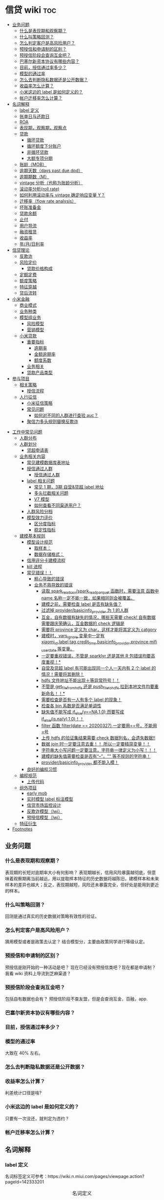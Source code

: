 # -*- org-confirm-babel-evaluate: nil; -*-
#+PROPERTY: header-args :eval never-export

* 信贷 wiki                                                             :toc:
  - [[#业务问题][业务问题]]
    - [[#什么是表现期和观察期][什么是表现期和观察期？]]
    - [[#什么叫策略回测][什么叫策略回测？]]
    - [[#怎么判定客户是高风险用户][怎么判定客户是高风险用户？]]
    - [[#预授信和申请制的区别][预授信和申请制的区别？]]
    - [[#预授信阶段会查询互金吧][预授信阶段会查询互金吧？]]
    - [[#巴塞尔新资本协议有哪些内容][巴塞尔新资本协议有哪些内容？]]
    - [[#目前授信通过率多少][目前，授信通过率多少？]]
    - [[#模型的通过率][模型的通过率]]
    - [[#怎么去判断隐私数据还是公开数据][怎么去判断隐私数据还是公开数据？]]
    - [[#收益率怎么计算][收益率怎么计算？]]
    - [[#小米这边的-label-是如何定义的][小米这边的 label 是如何定义的？]]
    - [[#帐户迁移率怎么计算][帐户迁移率怎么计算？]]
  - [[#名词解释][名词解释]]
    - [[#label-定义][label 定义]]
    - [[#账单日与还款日][账单日与还款日]]
    - [[#roaroeroi][ROA\ROE\ROI]]
    - [[#表现期观察期观察点][表现期，观察期，观察点]]
    - [[#贷款][贷款]]
      - [[#循环贷款][循环贷款]]
      - [[#循环额度下分账户][循环额度下分账户]]
      - [[#非循环贷款][非循环贷款]]
      - [[#大额专项分期][大额专项分期]]
    - [[#账龄mob][账龄（MOB）]]
    - [[#逾期天数days-past-duedpd][逾期天数（days past due,dpd）]]
    - [[#逾期期数m][逾期期数（M）]]
    - [[#vintage-分析也称为账龄分析][vintage 分析（也称为账龄分析）]]
    - [[#滚动率分析roll-rate][滚动率分析(roll rate)]]
    - [[#如何利用滚动率与-vintage-确定响应变量-y][如何利用滚动率与 vintage 确定响应变量 Y？]]
    - [[#迁移率flow-rate-analysis][迁移率（flow rate analysis）]]
    - [[#坏账准备金][坏账准备金]]
    - [[#贷款余额][贷款余额]]
    - [[#止付][止付]]
    - [[#用户导流][用户导流]]
    - [[#融资租赁][融资租赁]]
    - [[#收益率][收益率]]
    - [[#年月日利率][年/月/日利率]]
  - [[#信贷理论][信贷理论]]
    - [[#反欺诈][反欺诈]]
    - [[#风险定价][风险定价]]
      - [[#贷款价格构成][贷款价格构成]]
    - [[#定额定费][定额定费]]
    - [[#额度策略][额度策略]]
    - [[#特征穿越][特征穿越]]
    - [[#贷后流转][贷后流转]]
  - [[#小米金融][小米金融]]
    - [[#商业模式][商业模式]]
    - [[#业务种类][业务种类]]
    - [[#模型组业务][模型组业务]]
      - [[#风险模型][风险模型]]
      - [[#营销模型][营销模型]]
    - [[#小米贷款][小米贷款]]
      - [[#重要指标][重要指标]]
        - [[#逾期率][逾期率]]
        - [[#金额逾期率][金额逾期率]]
        - [[#额度系数][额度系数]]
      - [[#业务相关][业务相关]]
      - [[#贷款产品类型][贷款产品类型]]
  - [[#参与项目][参与项目]]
      - [[#相关策略][相关策略]]
        - [[#授信流程][授信流程]]
    - [[#人行征信][人行征信]]
      - [[#小米征信策略][小米征信策略]]
      - [[#常见问题][常见问题]]
        - [[#如何对不同的人群进行查验-auc][如何对不同的人群进行查验 auc？]]
      - [[#聚信力多头规则替换反欺诈][聚信力多头规则替换反欺诈]]
- [[#工作中常见问题][工作中常见问题]]
    - [[#人群分布][人群分布]]
    - [[#人群划分][人群划分]]
      - [[#贷超申请表][贷超申请表]]
  - [[#业务相关内容][业务相关内容]]
    - [[#常见建模数据库表地址][常见建模数据库表地址]]
    - [[#授信通过人群进入多头多头拦截主政策主模型通过][授信通过人群\进入多头\多头拦截\主政策\主模型通过]]
      - [[#授信通过人群][授信通过人群]]
    - [[#label-相关问题][label 相关问题]]
        - [[#常见-1-期3期-自营贷超-label-地址][常见 1 期，3期 自营&贷超 label 地址]]
        - [[#多头拦截相关问题][多头拦截相关问题]]
      - [[#v7-模型][V7 模型]]
      - [[#如何查看不同渠道用户][如何查看不同渠道用户？]]
    - [[#人群风险分档][人群风险分档]]
    - [[#模型效力评价][模型效力评价]]
      - [[#区分度指标][区分度指标]]
      - [[#稳定性指标][稳定性指标]]
  - [[#建模基本规则][建模基本规则]]
    - [[#模型设计规范][模型设计规范]]
      - [[#取样本][取样本：]]
      - [[#数据存储格式][数据存储格式：]]
    - [[#信用评分卡建模流程][信用评分卡建模流程]]
    - [[#kill-进程][kill 进程]]
    - [[#常见错误][常见错误！！]]
      - [[#粗心导致的错误][粗心导致的错误]]
      - [[#业务不熟导致的错误][业务不熟导致的错误]]
        - [[#读取-spark_read_csvspark_read_parquet-函数时需要注意-函数中-name-名称一定不能一致如果相同则会被覆盖][读取 spark_read_csv/spark_read_parquet 函数时，需要注意 函数中 name 名称一定不能一致，如果相同则会被覆盖。]]
        - [[#建模之前需要检查-label-是否有缺失值][建模之前，需要检查 label 是否有缺失值？]]
        - [[#过滤掉-providerbasicinfo_provider-为-1-的人群][过滤掉 provider/basicinfo_provider 为 1 的人群]]
        - [[#互金自有数据有缺失的情况哪些天需要-check-自有数据需要跟庆荣确认互金数据的-check-逻辑是][互金，自有数据有缺失的情况，哪些天需要 check! 自有数据需要跟庆荣确认，互金数据的 check 逻辑是]]
        - [[#需要将-province-定义为-char这样才能将其定义为-catgory][需要将 province 定义为 char，这样才能将其定义为 catgory]]
        - [[#建模时vars_ignore-变量中一定有-xiaomi_idlabeltagcredit_timebasicinfo_providerprovincemifi_user_date-等变量][建模时，vars_ignore 变量中一定有 xiaomi_id,label,tag,credit_time,basicinfo_provider,province,mifi_user_date 等变量。]]
        - [[#一定要重视错误不管是-sparklyr-还是其他-r-包错误均要高度重视][一定要重视错误，不管是 sparklyr 还是其他 R 包错误均要高度重视！*]]
        - [[#自营及贷超-label-有可能出现同一个人一天内有-2-个-label-的情况需要将其删除][自营及贷超 label 有可能出现同一个人一天内有 2 个 label 的情况！需要将其删除！]]
        - [[#hdfs-文件地址不能出现等异常符号][hdfs 文件地址不能出现＋等异常符号！！]]
        - [[#不管是-get_file_from_hdfs-还是-push_file_to_hdfs-拉到本地文件均要重新命名][不管是 get_file_from_hdfs 还是 push_file_to_hdfs 拉到本地文件均要重新命名！！*]]
        - [[#需要检查是否有一人有多个-label-的现象][需要检查是否有一人有多个 label 的现象！]]
        - [[#检查各-bin-系数是否满足单调性][检查各 bin 系数是否满足单调性]]
        - [[#缺失值不能写成-if_elseyna10而要写成-if_elseisnay10][缺失值不能写成 if_else(y==NA,1,0),而要写成 if_else(is.na(y),1,0)！！]]
        - [[#filter-函数-filterdate--20200327一定要用号不能用号][filter 函数 filter(date == 20200327),一定要用==号，不能用=号]]
        - [[#上传-hdfs-的验证集结果需要-check-数据列名会遗失数据][上传 hdfs 的验证集结果需要 check 数据列名，会遗失数据!!]]
        - [[#数据-join-时一定要注意去重-所以一定要精简变量][数据 join 时一定要注意去重！！ 所以一定要精简变量！！]]
        - [[#字符串大小写问题一定要注意字符串一律定义为小写][字符串大小写问题一定要注意，字符串一律定义为小写！！！]]
        - [[#建模的缺失值需要检查是否有---等不规则的字符串][建模的缺失值需要检查是否有“--”，"" 等不规则的字符串！]]
        - [[#providerbasicinfo_provider-都不能入模][provider/basicinfo_provider 都不能入模！]]
    - [[#良好的编程习惯][良好的编程习惯]]
  - [[#编程规范][编程规范]]
    - [[#上传代码][上传代码]]
  - [[#组外项目][组外项目]]
    - [[#early-mob][early mob]]
    - [[#实时模型-label-标注模型][实时模型 label 标注模型]]
    - [[#信贷市场监控设计][信贷市场监控设计]]
    - [[#反欺诈模型lwj][反欺诈模型（lwj）]]
    - [[#预授信模型lwj][预授信模型（lwj）]]
  - [[#特征衍生][特征衍生]]
- [[#footnotes][Footnotes]]

** 业务问题
*** 什么是表现期和观察期？
表现期的长短对逾期率大小有何影响？
表现期越长，信用风险暴露越彻底，但意味着观察期离当前越远，用以提取样本特征的历史数据将越陈旧，建模样本和未来样本的差异也越大；反之，表现期越短，风险还未暴露完全，但好处是能用到更近的样本。
*** 什么叫策略回测？
回测是通过真实的历史数据对策略有效性的验证。

*** 怎么判定客户是高风险用户？
猜用模型或者是政策去认定？ 结合模型分，主要由政策同学进行等级认定。
*** 预授信和申请制的区别？
预授信是刚开始的一种活动是吧？ 现在已经没有预授信类吧？现在都是申请制？ 我看 wiki 资料上导流到芝麻渠道\同盾渠道\百融渠道等等是什么意思？
*** 预授信阶段会查询互金吧？
包括自有数据也会有？
预授信阶段不查友盟，但是会查询互金，百融，app.
*** 巴塞尔新资本协议有哪些内容？
*** 目前，授信通过率多少？
*** 模型的通过率
大致在 40% 左右。
*** 怎么去判断隐私数据还是公开数据？
*** 收益率怎么计算？
利差统计口径是啥?
*** 小米这边的 label 是如何定义的？
只要有一次没还，就判定为违约？
*** 帐户迁移率怎么计算？
** 名词解释
*** label 定义

名词标签定义可参考：https://wiki.n.miui.com/pages/viewpage.action?pageId=142333201
#+caption: 名词定义
| 名称                           | 含义                                                                                                                                                                                                                                                                                                                                                                              |   |
|--------------------------------+-----------------------------------------------------------------------------------------------------------------------------------------------------------------------------------------------------------------------------------------------------------------------------------------------------------------------------------------------------------------------------------+---|
| M1                             | 逾期 1-30 天（也称为逾期 1 期）                                                                                                                                                                                                                                                                                                                                                   |   |
| M1+                            | 逾期>=30 天（表示逾期数>=M1）                                                                                                                                                                                                                                                                                                                                                     |   |
| Mn+                            | 逾期>（n-1）*30 天                                                                                                                                                                                                                                                                                                                                                                |   |
| 核销金额                       | 贷款逾期 M7 后经审核进行销帐，核销金额即在核销日期当天的贷款余额                                                                                                                                                                                                                                                                                                                  |   |
| 呆帐                           | 长期不还款，具体逾期天数未知。一般是逾期 180 天以上！                                                                                                                                                                                                                                                                                                                             |   |
| 结清                           | 借款人该笔贷款全部还清，贷款余额为 0                                                                                                                                                                                                                                                                                                                                              |   |
| 正常还款                       | 表示借款人已经按时归还该月应还款金额的全部，且该账户没有逾期。 *提前还款但尚未结清，也归入“N-正常还款”*                                                                                                                                                                                                                                                                         |   |
| 头寸                           | 头寸就是资金，指的是银行当前所有可以运用的资金的总和，主要包括在央行的超额准备金、存放同业清算款项净额、银行存款以及现金等部分。头寸管理的目标就是在保证流动性的前提下尽可能的降低头寸占用，避免资金闲置浪费。                                                                                                                                                                    |   |
| 表内资金                       | 表内资产是指资产负债表上反映的资产，与表外资产是对称的概念。表内资产主要用在企业或者公司中的资产负债表。在资产所有权未转入筹资企业表内，而其使用权已经转入时，表内资金可以使企业满足扩大经营规模，缓解资金不足之需。比如：银行存款、贷款等                                                                                                                                        |   |
| 表外业务                       | 不在资产负债表上反映,但是在一定时期可以转化成资产负债表上的内容的或有负债业务.比如,担保业务、承诺业务。表外业务也称为中间业务。是有风险的经营活动，形成银行的或有资产和或有负债，其中一部分还有可能转变为银行的实有资产和实有负债，故通常要求在会计报表的附注中予以揭示。表外业务类型包括，担保类业务、承诺业务、金融衍生交易业务等（说白了，表外业务做好了就会转化成表内业务。） |   |
| FPD，首期逾期率                | FPD 一般用来做反欺诈，因为欺诈用户他第一期是根本不会还款的。                                                                                                                                                                                                                                                                                                                      |   |
| 账龄                           | 贷款持续时间                                                                                                                                                                                                                                                                                                                                                                      |   |
| 贷款回报率                     | 贷款收入或利润占贷款金额的比例                                                                                                                                                                                                                                                                                                                                                    |   |
| 未尝余额                       | 尚未偿清的贷款余额                                                                                                                                                                                                                                                                                                                                                                |   |
| 票息                           | 债券发行人要求兑付当期的利息                                                                                                                                                                                                                                                                                                                                                      |   |
| 逾期天数 DPD （Days past Due） | 自应还日次日起到实还日期间的日期数                                                                                                                                                                                                                                                                                                                                                |   |
*逾期天数 DPD （Days past Due）* ：自应还日次日起到实还日期间的日期数。DPD30+表示逾期天数>=30 天的合同。

*逾期期数* ：自应还日次日起到实还日期间的期数。
正常资产：C
逾期 1 期：M1
逾期 2 期：M2
逾期 n 期：Mn
逾期 N 期（含以上）：Mn+
逾期期数>=M7:M7+

*贷款余额 ENR*:至某时点借款人尚未偿还的本金，即：全部剩余本金作为贷款余额。（所以这里面不包括利息）

*月均贷款余额 ANR:* 月均贷款余额 = (月初贷款余额＋月末贷款余额)/2,月初贷款余额即上月月底贷款余额。

*C,M1,M2,M3 的贷款余额* ：根据逾期期数（C,M1,M2,M3,...）计算出每条借款的当时的贷款余额。

贷款余额 = 放款时合同额度－已还本金
已还本金 = (放款日次日～T-1) 的还款本金总额，这里的 T 是指还款日。

*核销金额* ：贷款逾期 M7 后经审核进行销账，核销金额即在核销日期当天的贷款余额。

需要用呆账准备金（银行利润）来弥补，所以每家银行都需要建立准备金制度，呆账贷款额每笔 5 万以下的，由地方级银行会同中央财政机构进行审批，呆账贷款额每笔 5 万以上，10 万以下由省级银行会同中央财政机构进行审批，呆账贷款额每笔 10 万以上的，由各专业银行总行根据下级行和省级中央财政机构的意见审批，报财政部备案。

不是任何一笔不良贷款都可以核销，必须要符合一定条件，核销呆账是用利润来核销，银监局对银行有不良贷款率的指标要求，因此各家银行必须综合考虑利润和不良指标，决定是否进行核销。

*回收金额* ：来自历史所有 *已核销合同* 的全部实收金额。
*净坏账 NCL*:当月新增核销金额 - 当月回收金额。
*MOB0* ：放款日至当月月底，MOB1：放款后第二个完整的月份，MOB2：放款后第三个完整的月份。

所以说，mob 是指放款后的月份。
*滚动率*: 是指账户状态的迁移，(C->M1、M1->M2、M2->M3、M3->M4、M4->M5、M5->M6).

C-M1=当月进入 M1 的贷款余额/上月末 C 的贷款余额
M2-M3=当月进入 M3 的贷款余额/上月末 M2 的贷款余额

继续补充 https://www.zhihu.com/question/51583052
*** 账单日与还款日
大部分银行的信用卡还款日都是账单日后的 20 天。比如你的信用卡账单日是 19 号，就是说 2 月 20 日—3 月 19 日为一个账单周期，如果按照账单日后 20 天为还款日的话，该周期的还款日为 4 月 8 日。
*** ROA\ROE\ROI
ROA = 利润额/资产平均总额，用于衡量企业运用所有资产获得利润的能力

- ROE 净资产收益率

ROE = 利润额/股东权益, 用于衡量企业运用股东所投入资本获得利润的能力。

比如：小白开一家饭店，总共花了 50 万元，一年后缴完税赚了 10 万元，那么小白公司的 ROE=10 万/50 万=20%，如果小白公司存在负债 2 万，需要在净利润中扣除，再重新计算，即小白公司的 ROE=（10 万-2 万）/50 万=16%。

净利润率 = 净利润/营业收入，主要反映公司产品的盈利能力。

资产周转率 = 营业收入/总资产，主要反映公司所有资产从投入到产出的流转速度，指标越高，销售能力越强，资产利用效率越高。

- ROI 投资回报率

*** 表现期，观察期，观察点
在坐标轴上位置为，观察期\观察点\表现期。

观察期：时间轴左侧， *主要是用来生成用户特征的时间区间* ，不宜太长也不宜太短（为啥不宜太长），一般为 1 年到 3
年左右。在小米信贷中，观察期一般是瞬时的概念，一般是观察点数据，特别是自有数据，外部数据，特别是多头类的数据，会有 2-3 年，征信数据甚至到 5 年。观察期不能过长可能导致大量客户无法获取相应时间长度的数据,大批样本不能
进入模型; 观察期过短导致无法真正充分暴露用户的违约风险.

观察点：这个点并不是一个具体时间点，在时间坐标轴上处于观察期和表现期中间，而是一个时间区段，表示的是客户申请贷款的时间，
用来搜集那些用来建模的客户样本，在该时间段内申请的客户会是我们用来建模的样本。

表现期：用来定义用户是否好坏的时间区段，一般是 6 月到 1 年左右，一般最常用的是定义为
坏样本的指标有：M3+逾期、M3 以内逾期中定义为失联、欺诈、身份盗用等情况，应业务而
定。

表现期越长，信用风险暴露将越彻底，但意味着观察期离当前越远，用以提取样本特征的历
史数据将越陈旧，建模样本和未来样本的差异也越大。反之，表现期越短，风险还未暴露完
全，但好处是能用到更近的样本。 *表现期是用来定义标签 $Y$. *

*通过率\逾期率\收益率*

*** 贷款
**** 循环贷款
特点：需要抵押！信用卡是典型的循环贷产品。循环贷是指客户将商品住房（或信用免担保）抵押给银行、小贷机构，就可获得一定的贷款额度，在房产抵押期限内客户可分次提款、循环使用，不超过可用额度单笔用款时，只需客户填写提款申请表，不用专门再次审批，一般 1 小时便可提取现金，等于随身有了一个安全又方便的流动大“金库”。
**** 循环额度下分账户

循环额度下分账户用于循环授信额度下逐笔管理的贷款， *逐笔意为需要针对每一笔借款分开归还,循环贷用于循环额度下还款统一管理的贷款，即每月根据当前累计借款余额计算出的还款金额，需借款人统一归还.*

**** 非循环贷款
针对的是循环贷款，不能分次提款和循环使用。
**** 大额专项分期
大额专项分期业务，是银行根据客户特定消费需求，综合客户资质，提供的个人免抵押信用贷款业务。业务优势主要有：零首付、低费率，手续简便，放款速度快。消费类型主要有：汽车分期\家庭分期\婚庆分期\车位分期等。
*** 账龄（MOB）
指资产放款月份，一旦申贷订单被放款，也就有了账龄和生命周期。MOB0：放款日至当月月底，MOB1：放款后第二个完整的月份，MOB2：放款后第三个完整的月份。

MOB 的最大值取决于信贷产品期限，如果是 12 期产品，那么该资产的生命周期是 12 期，MOB 最大到 MOB12.例如：2019 年 11 月 13 日放款的订单，2019 年 11 月是 mob0，2019 年 12 月是 mob1，以此类推。

账龄分析主要分析账户成熟期、变化规律等。
*** 逾期天数（days past due,dpd）
逾期天数 = 实际还款日 - 应还款日.DPDN+：表示逾期天数>＝N 天，如 DPD30+表示逾期天数>=30 天的资产.例如，若还款日是每月 8 号，那么 9 号就是逾期第一天。如果客户在 10 号还款，那么逾期 2 天。

*** 逾期期数（M）
指实际还款日与应还款日之间的逾期天数，并按区间划分后的逾期状态。M 取自 month on book 的第一个单词。

M0：当前未逾期（或用 C 表示，取自 Current）
M1：逾期 1-30 日
M2：逾期 31-60 日
M3：逾期 61-90 日
M4：逾期 91-120 日
M5：逾期 121-150 日
M6：逾期 151-180 日
M7：逾期 180 日以上。此时也被称为呆账（Bad Debts），会予以注销账户（write-off）

*** vintage 分析（也称为账龄分析）
vintage 分析用于确定合适的表现期.滚动率分析用于定义客户的好坏程度.为什么还需要 vintage 分析来确定表现期?这是因为：虽然滚动率分析确定了 M4+作为坏的程度，但是对于 12 期的产品，有些账户是在前 4 期 MOB（也就是 MOB1 ~ MOB4，经过 4 个表现期）就达到 M4+，有些是在后几期才达到 M4+。

所以,定义好坏帐户需要结合 vintage 分析和滚动率分析的结果,一般展示为:
Bad = 账户经过 9 期表现期后，逾期状态为 M4+（逾期超过 90 天）。此时 $Y=1$.
Good = 经过 9 期表现期，但未达到 M4+逾期状态。此时 $Y=0$.

Intermediate = 未进入 9 期表现期，账户还未成熟，无法定义好坏，也就是不定样本。

主要用以分析 *账户成熟期* ，变化规律等。

vintage 分析的目的为以账龄（month on book,MOB）为主轴，分析核拨后各往来期间的逾期情况，也就是说用来 *观察贷后 N 个月的逾期比率* ，由于核贷后逾贷尚需一段时间才会陆续出现，因此 N 多从 6 开始计算。

所以，要计算 vintage,只需要确定 MOB,放款月份,逾期率（不管是金额还是逾期单比率）；

*贷后 6 个月的逾期比率。*

Vintage 分析的优势在于：

1.确定资产质量：一般以逾期率来定义资产质量，也就是曲线平缓后对应的逾期率。

2.分析变化规律：资产质量（例如逾期率指标）的变化情况，如果前几期逾期率上升很快，那么就说明短期风险没有捕捉住，欺诈风险较高；反之，如果曲线一直在上升，说明信用风险识别能力不佳。

3.*确定账户成熟期*：用来判断客户展现好坏的时间因素，从而帮助定义表现期。

4.分析影响因素：风控策略收紧或放松、客群变化、市场环境、政策法规等都会影响资产质量。分析影响因素，可以用来指导风控策略的调整。

逾期率的计算口径：

1.订单口径，逾期率 = 逾期订单数/总放贷订单数。

2.金额口径，逾期率 = 逾期金额/总放贷金额。

vintage 分析用于确定合适的 *表现期* 。

https://pic3.zhimg.com/80/v2-855513c1db679f5602e7a189fb9f6b0a_1440w.jpg

从上图可以看似, vintage 分析主要看的还是逾期率, M1,M2,M3....M12 的逾期率, 如果说在经过 9 个 MOB 后逾期率开始稳定,那么说明帐户的成熟期就是 9 个月.

为啥需要通过 vintage 分析来确定表现期？因为虽然滚动率分析确定了 M4+ 作为坏的程度，但是对于 12 期的产品，有些帐户是在前 4 期 MOB(也就是 MOB1~MOB4,经过 4 个表现期)就达到 M4+,有些是在后几期才达到 M4+.

在实际应用过程中，常常需要将滚动率和 vintage 分析结合起来使用。比如说：BAD = 账户经过 9 期表现期后，逾期状态为 M4+（逾期超过 90 天），此时 Y=1.
good = 经过 9 期表现期，但是未达到 M4+逾期状态，此时 Y=0.
intermediate = 未进入 9 期表现期，账户还未成熟，无法定义好坏，也就是不定样本。

参考资料：
https://zhuanlan.zhihu.com/p/81027037

*** 滚动率分析(roll rate)
滚动率分析就是从某个观察点之前的一段时间（观察期）的最坏的状态，向观察点之后的一段时间（表现期）的最坏状态的发展变化情况。

滚动率分析的具体操作步骤为：

1.确定数据源。一般利用客户还款计划表（repayment schedule）。

2.选择观察点，以观察点为截止时间，统计客户在观察期（如过去 6 个月）的最长逾期期
数，按 *最坏逾期状态* 将用户分为几个层次，如 C\M1\M2\M3\M4+ 等。

3. *以观察点为起始时间，统计客户在表现期（如未来 6 个月）* 的最长逾期期数，按最坏逾期状态将用户分为几个层次，如 C\M1\M2\M3\M4+.

4.交叉统计每个格子里的客户数。

5.统计每个格子里的客户占比。

6.为了排除观察点选择时的随机影响，一般会选择多个观察点。

滚动率分析用于定义客户的 *好坏程度* 。

比如说:逾期状态为 M1 的客户，未来有 81%会回到正常状态，即从良率(从 M1+状态变成 C)为 81%，有 7%会恶化(从 M1+ 变成 M2 以上)，13%会保持 M1 状态；逾期状态为 M4+的客户，从良率仅为 4%(从 M4+状态变成 C)，有 80%会继续保持此状态。那么说明 M4+ 的客户已经坏透了,几乎不会从良.为了让风控模型有更好的区分能力,需要将客户好坏界限尽可能清晰.

*** 如何利用滚动率与 vintage 确定响应变量 Y？

- 利用 *滚动率分析* 用于定义客户的好坏程度。

- vintage 分析用于确定合适的 *表现期* ,比如以 M4+ 作为资产质量指标，统计 vintage 数据表，绘制 vintage 曲线，目的是分析账户成熟期。

*** 迁移率（flow rate analysis）
迁移率（Flow Rate）：观察前期逾期金额落入下一期的几率，一般缩写为(C-M1、M4-M5)，例如：M2-M3=当月进入 M3 的贷款余额/上月末 M2 的贷款余额。

迁移率分析法也叫做净流量滚动比例法，能形象展示客户贷款账户在整个生命周期中的变化轨迹，也是预测未来坏账损失的最常用的方法。其核心假设为：处于某一逾期状态（如 M2）的账户，一个月后，要么从良为 M0 账户，要么恶化为更坏的下一逾期状态（如 M3）。

迁移率 = 前一期逾期金额到下一期逾期金额的转化率

一般缩写为 M0-M1,M4-M5 等形式，例如：

M0-M1 = 当月进入 M1 的贷款余额/上月末 M0 的贷款余额

M2-M3 = 当月进入 M3 的贷款余额/上月末 M2 的贷款余额

迁移率分析的具体步骤：

1.定义逾期状态，如前文所述 M0,M1,M2 等。
2.计算各逾期状态之间的迁移率，如 M0-M1,M2-M3 等。
3.计算不同月份（也可以称为 vintage）的平均迁移率。目的是对本平台在不同时期的资产的迁移率有整体的认知。
4.根据平均迁移率和不良资产回收率，计算净坏账损失率。

迁移率分析用以分析不同逾期状态之间的转化率。

https://pic2.zhimg.com/80/v2-b5b4256a397202940da4bcef790aec87_1440w.jpg

*** 坏账准备金
为了应对未来的呆账可能，信贷机构一般都会设定一个储备资金，这就是坏账准备金，如何计算它？

一般是将未清偿贷款余额乘以一定的准备金比例所得。计算坏账准备金的步骤：

1.统计未清偿贷款金额的分布，也就是 M0-M6 状态分别对应的资产余额。
2.为每个逾期状态的资产分配一个准备金比例。
3.每个子项目的准备金金额 = 未清偿贷款余额 * 准备金比例。
4.每个子项目的准备金金额相加， 得到最终的准备金。

由于坏账准备金是用来覆盖预期的未来呆账损失的，准备金比例必须等于处于各个逾期状态的资产未来演变为呆账的比例。

*** 贷款余额
贷款余额指至某一节点日期为止，借款人尚未归还放款人的贷款总额。亦指到会计期末尚未偿还的贷款，尚未偿还的贷款余额等于贷款总额扣除已偿还的银行贷款。

*** 止付
信用卡止付是银行为加强管理，保证安全，防止伪卡及遗失卡被冒用造成损失和不良影响而采取的一种防范措施。
*** 用户导流
贷款导流业务是指互联网平台为包括持牌金融机构等在内的资金方提供的借款用户导流服务。
说白了就是平台有多余的用户然后推给资金方，这个行为就是导流。
*** 融资租赁
目前是国际上最为普遍，最基本的非银行金融形式。它是指出租人根据用户的请求，与第三
方（供货商）订立供货合同，根据此合同，出租人出资向供货商购买用户选定的设备，同时，
出租人与用户订立一项租赁合同，将设备出租给用户，并向用户收取一定的租金。

说白了就是，在所有资金到位前，用户只拥有商品的使用权，没有商品的所有权。
*** 收益率
100 天的年化收益率为 12%.其实并不是投入 10 万,100 天后就能得到 11.2 万.

这里的 trick 在于年化收益率,我们只享受了 100 天,只占了一年 365 天的 27.4%.所以一
年年享受的 12000 收益,也只能计算 27.4%的那部分: 12000 * 27.4% = 3288 元

和年华收益相关的指标是 "近*年收益"或 "成立以来收益". 每个月定投 1000 元,一年投了
12 期,12000 元, 定投结束连本带利赎回了 15000 元,那么定投这只基金的 "近一年定投收
益"就是 :

(15000-12000)/12000 = 25%.

年化收益率就是一整年的收益率，年化 4.6%就是存一万一年利息 460 元人民币，7天的收益＝460÷365x7.

*** 年/月/日利率

** 信贷理论
*** 反欺诈
https://zhuanlan.zhihu.com/p/130743681

https://pic3.zhimg.com/v2-1201843a1e709777afd537d2de77eca9_r.jpg

https://picb.zhimg.com/80/v2-14541764297f31dfb71a32e8283f6053_1440w.jpg

*** 风险定价
价格的差异仅仅是狭义上的风险定价。如果从表现形式来看的话，除了价格差异化以外，额度差异化、还款期限差异化及还款方式差异化都能够被认为是风险定价的表现形式。

贷中提额\贷前提价\.

模型组中的贷前定价是预测不同定价的人群额度使用率。

提价说的是利率的提升是么？

*所以说贷前提价，就是提升贷款利率，那么对哪些人提高利率呢？就是所谓的在模型授信通过人群里风险相对较高的“坏人”。* 所以提额的逻辑是要找模型授信通过人群中的“好人”。 那么，怎么去找这好人和坏人呢？现有的模型不足之处是什么？

- 额度差异化

针对不同用户的风险情况，给予差异化的额度，能够有效地控制风险敞口并且拉开各级用户间的授信差，从而最大化提升优质用户的价值及降低次级用户的风险损失。

- 还款期限差异化

另外一种定价差异化的方式为还款期限差异化。因为从概率论而言，风险概率越高的个体，风险敞口的暴露时间越长，则违约的概率就越高。所以从实际应用出发，符合放款标准但风险相对较高的用户往往能够获得的单笔贷款期限也越短。

- 还款方式差异化

还款方式差异化决定了贷款的本金暴露情况，所以也会根据用户的风险进行变化。一般来说，先息后本的产品往往被认为是风险最高的还款方式，因为其存在本金占用率高且还款现金流先小后大的特点，所以其暴露的风险也越高。

风险定价：利润的获取一方面要提高

利润 = 销售收入-成本

销售收入 = 利率 * 在贷余额

成本 = 风险成本 + 其他成本

风险成本 = 违约概率*风险敞口*贷款违约损失

从风险定价公式可以看出，企业的使命就是要获取高额利润，那么一方面要提高销售收入（包括获客，风险定价），那么也需要控制成本（人员成本），为什么每家公司的贷款余额很重要，通过了解贷款余额，就能知道他们家的销售收入，而了解一家公司的贷款违约率水平\资产不良率，可以知道一家公司的风险成本。

- 额度调整

优质用户额度上升

**** 贷款价格构成
一般来说，贷款价格的构成包括贷款利率，贷款承诺费，补偿余额和隐含价格。

影响贷款价格的主要因素：

https://pic4.zhimg.com/v2-bb9d85757be46eae066820b12961c974_b.jpg

贷款定价方法主要有 2 种：

1.成本加成定价法

这个方法简单


*** 定额定费

客户申请授信，需要对不同的客户定设置不同的授信额度和利率，审批策略完后，将会进入到额度定 价的阶段。做完收入模型和申请模型后，就可将收入模型和申请模型做一个二维矩阵，对于矩阵中每个单元格设定一定的额度水平，在此基础上授予相应的额度。

*** 额度策略

额度计算整体框架：通常在客户授信额度方面，有一个输出的框架，会做一个决策树分类。对于低分风险高授信，反之高风险低授信。信用额度主要参考客户的收入、行业/职级、进件渠道，同时参考申请人的个人信用信息，结合进行授信。
客户的最终授信额度：根据客户的进件渠道、类型、和数据采集情况，依据额度授予框架和客户满足的特殊情形，对关键人、公务员、突破线客户分别授信，对其他的客户按照收入认定额度授予信贷额度，对于满足特殊条件的客户进行单点保底额度设定。

*** 特征穿越
比如购买行为预测，给你前三个月的数据，预测后一周的用户购买行为，你用后一周的用户行为如点击率什么的，放进前三个月的特征中，就是特征穿越了。

这个问题经常发生在数据回溯中，外部数据由于数据存储、更新方式等原因，建模所需要的历史数据往往无法被直接回溯，那么经常会直接使用当前数据建模，发生数据穿越，很容易造成模型不稳定，效果不达预期。

一般是用通过率和坏账率 2 个量化指标衡量风险管理水平！

*** 贷后流转

贷后流转率报表！


不同特征在哪个环节调用一定要牢记清楚！比如说，有盟数据在反欺诈、多头未通过的人群上就不能使用！！！

** 小米金融
*** 商业模式
助贷，联合贷等对于网络贷款业务而言，资金\流量\风控三者是有机组成。像银行等传统金融机构本身具有资金和放贷业务资质，但是缺乏线上获客渠道\能力，资金利用率不高。

对互联网平台而言，为资金方发放贷款进行导流是其实实现自身流量变现的一条有效渠道。
一方面，部分导流方本身并不具备放贷业务资质，只能选择向具备放贷资质的机构输出流量。
另一方面，部分互联网巨头虽然通过早期积累获得了相应的放贷业务牌照，但仍然可能受到
业务规模限制的影响无法完全消化其积累的用户流量，例如各地监管对小额贷款公司通常会
有一定的资金杠杆限制，因此选择对外输出多余的流量。

国家有关部门在出台小额贷款公司政策时，规定小额贷款公司为一般工商企业，只能向两家
金融机构融资，且融资额不超过净资本的 50%.(这杠杆不到 1 倍？)

*根据目前北京市的政策，小贷公司的杠杆放宽至 3 倍。*

*** 业务种类
目前，小米金融的业务种类包括：供应链金融、小米理财、小米保险、支付。小米信贷包括两类：小米贷款、小米分期。

硬件服务端有：小米贷款 APP、小米金融 app、小米钱包安全组件、极速版－安卓、微信 h5。

2020 年初新增了消费金融。消费金融\小贷差异：

消费金融的要求更高，业务内容更加广泛，涉及办理个人消费贷款，信贷资产转让，境内同业同业拆借，境内金融机构借款，发行发型金融债券，
固定收益类证券投资业务

总结起来就是，消费金融的业务内容更多，资金来源也不同。

*** 模型组业务
模型组业务主要分为 2 类：*风险模型和营销模型*

**** 风险模型
预授信风险模型

利率敏感度模型

反欺诈模型

贷中风险模型

支用拦截模型（宇航）

风险监测模型

催收模型:

统一监测分：

小微贷模型（自恒）：小微银联外部数据

- 模型是干什么的？
- 用的是什么数据？

**** 营销模型

*** 小米贷款
**** 重要指标
***** 逾期率
 6 期 30+ label 逾期率大概在 7%左右；
 3 期 30+ label 逾期率大概在 ?%左右；
 1 期 30+ label 逾期率大概在 0.7%-1%左右。
***** 金额逾期率


***** 额度系数

**** 业务相关
- 业务流程

贷前：
①预授信（只过小米风控）

②用户主动申请（申请制），在申请制中会切一拨流量到南京银行，也就是 *导流。* ③南京银行：是助贷模式

贷中：①贷中支用②用户分发（过资金方风控）

贷后：①还款计划②贷后催收

[[e:/我的坚果云/github/wiki/pic/小米授信流程.PNG]]

根据这张图可以看出，南京银行渠道是和预授信、申请制两种贷款业务是平行共存的，所以不难猜想 *，南京银行业务是助贷模式* 。

- 资金分布

①自有资金②外部资金：银行系、消费金融公司、小贷公司、保理[fn:1]\信托[fn:2]。③资金模式：助贷模式、联合放款

- 用户来源

一、小米金融 app 预装

二、营销触达

- 年度 kpi

放款 300 亿

- 人员分配

业务团队、技术团队（策略系统、反欺诈系统、催收系统、信贷流程系统结算、账务系统、模型）、风控团队（策略和模型）

- 业务模式

3 期\9 期\12 期

- 使用场景

- 开通场景

仅在小米体系下的场景使用

小米商城\小米有品

[[E:/我的坚果云/github/wiki/pic/小米贷款商业模式.png]]

从图上可知，有这么几层的关系：

1、用户和小米贷款的关系：借贷关系。小米贷款放款，而用户给小米贷款以利息/手续费。
   2、小米贷款与贷款超市的关系:小米贷款给贷款超市导流(问题就是到底是谁给谁提供资金？小米提供人？)，贷款超市给小米贷款利润分成。

小米提供客户，一般模型拒绝或者是多头判断拒绝会进入贷超环节。

3、小米贷款与资金方的关系：小米贷款给资金方导流资金 *（小米还提供资金？）* ，资金方给小米贷款以利润分成。
   [[E:/我的坚果云/github/wiki/pic/小米贷款流程.png]]

   从这个小米贷款流程，可知：
   1、获客。产业链的最上游是客户的来源渠道即产品渠道，有来自微信、小米金融、小米贷款、有品等。 2、授信导流。紧接着进行授信、导流操作，在授信中，一种是预授信（只有小米金融有）、另一种是申请制（包括芝麻渠道、同盾渠道、百融渠道）。导流中，主要导流到南京银行、贷款超市，这些都是申请失败后，导流至这些地方，发现恶心欺诈后是不允许进入到贷款超市的。
   3、授信认证。每个获客渠道的认证项是不同的，以芝麻渠道为例，需要芝麻授权，同盾渠道，需要安全手机等等。
   4、资金导流。授信通过后，其实就有资金的流动。主要包括表内资产、联合贷、助贷、导流资金、贷超资金等。
   5、支用认证项。一些联合贷的机构，需要补充登记个人信息，包括职业信息、绑定卡等。

    资金模式：
联合贷模式——双方按放款比例兜底。参加的银行有：新网银行、苏州银行、百信银行、民生银行。需要注意的是在联合贷中，在支用环节，需要依据资金方要求补充信息。

    *银行助贷[fn:3]——资金方兜底：民生银行、新网银行* 说白了就是由这些民生银行、新网银行进行资金兜底，然后由小米提供风险控制，而且承担损失风险。

   自营模式（注册资本，借款，ABS)——自己兜底，自有资金：中航信托，ABS：航海信托等
   导流资金：南京银行（说白了就是，当自营资金不足时，需要将人员导流到其他资金渠道。）
   贷超资金：合作方资金（说白了就是小米不要的黑名单用户以及模型被拒用户，才会导入到合作方资金那里）
   引入第三方担保（担保公司，保险公司）——担保公司兜底

**** 贷款产品类型

| 产品类型     | 大额长期贷款 | 小额贷款     | 小米贷款           |
| 目标人群分级 | A            | C-           | A/B/C+             |
| 额度有效期   | 7 期         | 长期         | 长期               |
| 是否循环     | 否           | 是           | 是                 |
| 对象         | 优质用户     | 高风险用户   | 优质用户与次优用户 |
| 额度         | 最低 30 万   | 50\1000\2000 | 1000~20w           |
| 期数         | 12\24\36     | 1、3 个月    | 6、9、12 个月      |
| 年化利率     | 0.05%        | 0.065%       | 0.05%              |
| 还款方式     | 等额本息     | 等额本息     | 等额本息/先息后本  |
|              |              |              |                    |

- 等额本息

假设你买个房子，贷款 200 万，还款 30 年，按照现在房贷基准利率 4.9%打九折计算，按照等额本息的话，30 年下来你连本带利要还给银行 360.97 万元，去掉本金利息就是 160.97 万元。

- 先息后本

注：所以小米的贷款类型主要有 3 种。年化利率 0.05%,意思是借 10000,每天需要还 5 元，转化为年利率就是 5％×360=18%，月息就是 5%*30=1.5%。小米实行的是差异化利率，如果你的信用分越高，你的利率就越低。
还款方式：等额本息；等额本息；小米贷款全量用户还款方式有两种，一是等额本息，另外一种是先息后本[fn:4]。
逾期罚息:利率上浮 50%,真实年化不超过 24%.

** 参与项目
所参与的所有项目均需要用到了哪些特征，在哪些数据表里。*基本所有特征表均在这里* https://wiki.n.miui.com/pages/viewpage.action?pageId=47097651.

**** 相关策略
***** 授信流程
[[E:/我的坚果云/work/小米/业务知识/申请制贷前模型/申请制贷前策略流程图.PNG]]

从上图可以看出，授信前，需要过反欺诈规则，之前是利用的是聚信力的多头规则，即大于 5 家（聚信立多头数（searched_org_cnt））即被认定为是高风险人群，现在一般用百融特征去拟合一个 score,再去认定是否通过多头规则，下面就是一个二叉树。

如果通过多头，那么看看是否会接入人行征信，如果是多头拒绝，那么会回捞一批高多头的用户

*** 人行征信
授信时，小米自身没有强制要求人行征信授权，而在联合贷时，则会要求进人行征信。新版的人行征信的信息更新速度为 T+1 上报。说是 T+1 其实更多的是自己定，一般为 2 周 到一个月不等。
**** 小米征信策略
**** 常见问题
***** 如何对不同的人群进行查验 auc？
去 loaning_fact 表中，去察看 basicinfo_source(授信来源),也可以去看看 basicinfo_business_channel,basicinfo_cash_strategy_provider,basicinfo_group_provider.
 #+begin_src R ::results output graphics :file fig_1.png :exports both
 loaning_fact=spark_read_parquet(sc, "loaning_fact",path = "/user/h_data_platform/platform/mifi/mifidw_loaning_fact", memory = F) %>% filter(date=20190227)
 #+end_src

**** 聚信力多头规则替换反欺诈

* 工作中常见问题
*** 人群分布
在做信贷评价指标分析时，一定要了解清楚人群是来自哪里？一定要多思考！！
是否通过授信，多头拦截，回溯，反欺诈，征信。回溯的话，（当时授信没通过，在其他家机构通过了，有了数据，被小米买回来）一般是针对高多头人群？
*** 人群划分
1.授信通过人群、creditStatus==1 且有 1 期或者 3 期 label_zy 人群,tag=="label_zy"

2.授信通过人群、creditStatus==1 没有 1 期、3期 label_zy 人群,tag=="自营休眠"

3.授信没有通过人群(creditStatus==-1)且没有进入贷超申请表,tag=="放弃"

4.授信没有通过人群(creditStatus==-1)、进入贷超申请表、creditStatus==1、有贷超 label,tag== "label_dc"

5.授信没有通过人群(creditStatus==-1)、进入贷超申请表、creditStatus==1、没有贷超 label,tag == "贷超休眠"

6.授信没有通过人群(creditStatus==-1)、进入贷超申请表、creditStatus==-1)、tag == "贷超拒绝"

授信通过人群取数逻辑：
#+begin_src R ::results output graphics :file fig_1.png :exports both
 sdf_credit_composite_model <-
   spark_read_csv(sc,
     name = "sdf_credit_composite_model",
     path = "/user/h_data_platform/platform/mifi/credit_composite_model",
     delimiter = "\t", memory = F, overwrite = T, header = F, infer_schema = F,
     columns = c(xiaomi_id = "character", risk_score = "character", risk_level = "character", income_score = "character", income_level = "character", creditStatus = "character", cash_amount = "character", instalment_amount = "character", credited_time = "double", create_time = "character", update_time = "character", device = "character", model_version = "character", model_type = "character", process_version = "character", provider = "character", cash_rate = "character", cash_rate_version = "character", instalment_rate = "character", instalment_rate_version = "character", pre_risk_score = "character", instruction = "character", user_level = "character", user_level_version = "character", credit_scene = "character", user_channel = "character", amount_status = "character", amount_source = "character", credit_action = "character", refuse_reason = "character", high_risk_score = "character")
   ) %>%
     mutate(credit_date = from_unixtime(credited_time / 1000, "yyyyMMdd")) %>%
     filter(credit_date == date & credit_date >= "20190401" & credit_date < "20190901") %>%
     filter(model_version != "0") %>%
     distinct(xiaomi_id, credited_time, credit_date, creditStatus, model_version)

 sdf_pass <- sdf_id %>% left_join(sdf_credit_composite_model %>% group_by(xiaomi_id,credit_date) %>% arrange(desc(credited_time)) %>%
                                  filter(row_number()==1) %>% ungroup() %>% select(-credited_time) %>% distinct(),by = c("xiaomi_id","create_date"="credit_date"))

 sdf_credit_composite_model %>% group_by(creditStatus) %>% tally()
#+end_src

**** 贷超申请表

 #+begin_src R ::results output graphics :file fig_1.png :exports both
   ##贷超申请表
                                         dc_register <- spark_read_parquet(sc,
                                            name = "sdf_dc_register",
                                            path = "/user/h_data_platform/platform/mifi/ods_mifidw_lm_user_register",
                                            memory = F
                                          ) %>%
                                             filter(date == "20190901") %>%
                                             mutate(credit_time = from_unixtime(as.numeric(credit_time)/1000,"yyyyMMdd")) %>%
                                             filter(credit_time >= "20190401" & credit_time < "20190901") %>%
                                             select(xiaomi_id, status, credit_time) %>%
                                             distinct() %>% my_sdf_collect()
 #+end_src

** 业务相关内容
需要对所使用的表的内容掌握清楚！（多动脑，勤思考！）在提问之前，需要认真地思考整个建模流程，包括业务背景，所使用数据来源等。
*** 常见建模数据库表地址
#+begin_src R ::results output graphics :file fig_1.png :exports both
mf_dm_data_library()
#+end_src

*** 授信通过人群\进入多头\多头拦截\主政策\主模型通过

**** 授信通过人群

在 credit_composite_model 表里，取 creditstatus == "1",就是授信通过人群。

    #+begin_src R ::results output graphics :file fig_1.png :exports both
      sdf_credit_composite_model =
  spark_read_csv(sc, name = "sdf_credit_composite_model",
                 path = "/user/h_data_platform/platform/mifi/credit_composite_model",
                 delimiter = "\t", memory = F, overwrite = T, header = F, infer_schema=F,
                 columns = c(xiaomi_id="character",risk_score="character",risk_level="character",income_score="character",income_level="character",
                             creditStatus="character",cash_amount="double",instalment_amount="character",credited_time="double",create_time="character",
                             update_time="character",device="character",model_version="character",model_type="character",process_version="character",
                             provider="character",cash_rate="character",cash_rate_version="character",instalment_rate="character",
                             instalment_rate_version="character",pre_risk_score="character",instruction="character",user_level="character",
                             user_level_version="character",credit_scene="character",user_channel="character",amount_status="character",
                             amount_source="character",credit_action="character",refuse_reason="character",high_risk_score="double")) %>%
  mutate(credit_time = from_unixtime(as.numeric(credited_time) / 1000, "yyyyMMdd"))

      sdf_V6_36_duotoupass %>%
          inner_join(sdf_credit_composite_model %>% select(xiaomi_id, credit_time, creditStatus) %>%
                     filter(creditStatus == "1"), by = c("xiaomi_id", "credit_time")) %>%
  spark_write_csv(path = "/user/h_mifi/user/luyajun/temp/V6_36_duotoupass_sx.csv")
    #+end_src

     #+begin_src R ::results output graphics :file fig_1.png :exports both
       /user/h_data_platform/platform/mifi/user_event
     #+end_src

可以从这里面取到多头环节、多头拦截、到主政策环节、主模型拒绝的用户.

*** label 相关问题
***** 常见 1 期，3期 自营&贷超 label 地址

*需要注意的是，贷超 label 中，会经常出现一个人一天有 2 个 label 的情况！* 所以需要对其作如下处理。

*此外，在建模过程中，需要对 provider 也要进行过滤筛选！*

#+begin_src R ::results output graphics :file fig_1.png :exports both
sdf_lm_label6 = spark_read_parquet(sc, "sdf_lm_label6", "/user/h_mifi/user/mifi_pub/mifi_labels/new_loan_market_v2_30_6_30", memory = F) %>% group_by(xiaomi_id, credit_time) %>% summarise(label = max(label))
#+end_src

1 期 label 地址

     #+begin_src R ::results output graphics :file fig_1.png :exports both
       #label
       ##1期30+自营
       sdf_label_zy <- mf_load_labels("prm",repay_month="1",pay_diff_days="30",ovd_days="30")
       ##1期30+贷超
       sdf_label_dc <- mf_load_labels("loan_market",repay_month="1",pay_diff_days="30",ovd_days="30")
     #+end_src

3 期 30+ label 地址

#+begin_src R ::results output graphics :file fig_1.png :exports both
  #label
  ##3期30+自营
  sdf_label_zy <- mf_load_labels("prm",repay_month="3",pay_diff_days="30",ovd_days="30")
  ##3期30+贷超
  sdf_label_dc <- mf_load_labels("loan_market",repay_month="3",pay_diff_days="30",ovd_days="30")
#+end_src

6 期 30+ label 地址

#+begin_src R ::results output graphics :file fig_1.png :exports both
  ##
  sdf_label6 = spark_read_parquet(sc, "sdf_label6", "/user/h_mifi/user/mifi_pub/mifi_labels/prm_label_users_v4_30_6_30", memory = F) %>% select(xiaomi_id, credit_time, label)
  ###贷超label,
  sdf_lm_label6 = spark_read_parquet(sc, "sdf_lm_label6", "/user/h_mifi/user/mifi_pub/mifi_labels/new_loan_market_v2_30_6_30", memory = F) %>% group_by(xiaomi_id, credit_time) %>% summarise(label = max(label))
#+end_src

一般常见的 label 处理逻辑是

#+begin_src R ::results output graphics :file fig_1.png :exports both
  ##1期30+自营
  sdf_label_zy <- mf_load_labels("prm",repay_month="1",pay_diff_days="30",ovd_days="30")
  ##1期30+贷超
  sdf_label_dc <- mf_load_labels("loan_market",repay_month="1",pay_diff_days="30",ovd_days="30")

  sdf_label <- sdf_bind_rows(
      sdf_label_zy %>%
      mutate(tag = "zy") %>%
      filter(credit_time > 20191031) %>%
      select(xiaomi_id, credit_time, basicinfo_provider,label, tag),
      sdf_label_dc %>% mutate(basicinfo_provider="dc",tag = "dc") %>%
      filter(credit_time > "20191031") %>%
      select(xiaomi_id, credit_time, label,basicinfo_provider ,tag)) %>% distinct() # %>% my_sdf_collect()
#+end_src

***** 多头拦截相关问题

目前，cp 表中包括来多头通过\高多头捞回的人群。注意 cp 表是全量表，所以需要加上 filter(date == 20200309), 日期就取当天。

*只要牵涉到外部数据，必须要对 cp 表进行过滤，过滤的条件就是从 cp 表中选出 credit_scene == 1 就是预授信， ==2 是申请制* 。amount_version 是筛选了高多头中的回捞用户，只保留了多头通过用户。

#+begin_src R ::results output graphics :file fig_1.png :exports both
  ## sdf_cp_credit_instruction =
  ##     spark_read_csv(sc, name = "sdf_cp_credit_instruction",
  ##                    path = "/user/h_data_platform/platform/mifi/mifidw_cp_credit_instruction",
  ##                    delimiter = "\t", memory = F, ovspark_diserwrite = T, header = F,
  ##                    columns = c("id","instruction","xiaomi_id","device","internal_risk_score_pdc","mifi_allowed","apply_allowed","anti_fraud_pass","small_amount_anti_fraud_pass","apply_anti_fraud_pass","process_id","income_model_id","risk_model_id","workflow_policy_id","amount_policy_id","provider","channel","risk_score","income_score","risk_level","income_level","cash_amount","instalment_amount","amount_version","amount_status","cash_rate","cash_rate_version","instalment_rate","fee_rate_1","fee_rate_3","fee_rate_6","fee_rate_12","instalment_rate_version","user_level","user_level_version","credit_status","credit_time","amount_source","credit_scene","date")) %>%
  ##     filter(date == 20200309)

sdf_cp_credit_instruction =
  spark_read_csv(sc, name = "sdf_cp_credit_instruction",
                 path = sprintf("/user/h_data_platform/platform/mifi/mifidw_cp_credit_instruction/date=%s",schedule_date),
                 delimiter = "\t", memory = F, ovspark_diserwrite = T, header = F,
                 columns = c("id","instruction","xiaomi_id","device","internal_risk_score_pdc","mifi_allowed","apply_allowed",
                             "anti_fraud_pass","small_amount_anti_fraud_pass","apply_anti_fraud_pass","process_id","income_model_id",
                             "risk_model_id","workflow_policy_id","amount_policy_id","provider","channel","risk_score","income_score",
                             "risk_level","income_level","cash_amount","instalment_amount","amount_version","amount_status","cash_rate",
                             "cash_rate_version","instalment_rate","fee_rate_1","fee_rate_3","fee_rate_6","fee_rate_12",
                             "instalment_rate_version","user_level","user_level_version","credit_status","credit_time","amount_source",
                             "credit_scene","nominal_cash_rate","nominal_rate_version","component_name")) %>%
    mutate(credit_date = from_unixtime(credit_time/1000, 'yyyyMMdd')) %>%
    filter(credit_date == schedule_date) %>%
    distinct(xiaomi_id, credit_date) %>%
  mutate(credit_date = as.numeric(credit_date))

#credit_scene ==1,预授信，==2，申请制
  sdf_cp_users <- sdf_cp_credit_instruction %>%
      select(xiaomi_id, credit_time, amount_version,credit_scene) %>%
      mutate(credit_date = from_unixtime(as.numeric(credit_time) / 1000, "yyyyMMdd")) %>%
      filter(credit_date >= 20191101 & credit_date <= 20200223 &
             amount_version %in% c(
                                     "640", "641", "642", "643", "644", "645", "646", "647", "648", "649", "650", "651", "652", "653", "657", "659", "660",
                                     "661", "662", "663", "664", "665", "666", "667", "668", "669", "670", "671", "672", "673", "674", "675", "676", "677",
                                     "678", "679", "680", "681", "682", "683", "684", "685", "686", "687", "688", "689", "690", "691", "692"
                                        #"701", "702", "703", "704", "705", "706", "707", "708", "709"
                                 )) %>%
      distinct(xiaomi_id, credit_date,credit_scene)
#+end_src

**** V7 模型
包括高多头中回捞的用户。

**** 如何查看不同渠道用户？

*** 人群风险分档
政策根据模型分以及自身策略规则，将人群进行分档。以便用于用户提额，提价等等。一般将人群分为 A,B,C,D 四档。

*** 模型效力评价
**** 区分度指标
所谓区分度指模型对好坏客户的辨识能力，区分度越强，表示模型准确性越高。
在实际工作中，绝大多数状况下，坏客户集中于低分区域，而好客户则集中于分数较高区域，但两者仍会有一定程度的重叠，建模人员所要努力的是尽可能将好坏客群的分数差距拉开。
最糟糕的状况是完全无法显现风险排序效果，好坏客户的分配一样。

常见的区分度指标有 k-s 值及 gini 系数。k-s 值主要是测量好坏分布的最大差距，因此需先依分数分别画出好坏客户累积百分比线图，两者之间最大的差距值即为 k-s 值，计算公式为 max(bad%(累计)-good%(累计)),其值越大表示模型区分能力越强。

**** 稳定性指标
稳定性是有参照的，需要两个分布——实际分布和预期分布，其中，在建模时通常 *以训练样本作为预期分布，而验证样本通常作为实际分布。*

计算 psi 步骤：

step1: 将变量预期分布进行分箱离散化，统计各个分箱里的样本占比。
注意：
1.分箱可以是等频、等距或其他方式，分箱方式不同，将导致计算结果略微有差异。
2.对于连续型变量（特征变量、模型分数等），分箱数需要设置合理，一般设为 10 或 20；对于离散型变量，如果分箱太多可以提前考虑合并小分箱；分箱数太多，可能会导致每个分箱内的样本量太少而失去统计意义；分箱数太少，又会导致计算结果精度降低。

step2: 按相同分箱区间，对实际分布（actual）统计各分箱内的样本占比。
step3:计算各分箱内的 A - E 和 Ln(A / E)，计算 index = (实际占比 - 预期占比）* ln(实际占比 / 预期占比) 。
step4: 将各分箱的 index 进行求和，即得到最终的 PSI。

在计算得到 PSI 指标后，这个数字又代表什么业务含义呢？PSI 数值越小，两个分布之间的差异就越小，代表越稳定。

** 建模基本规则
*** 模型设计规范
建模一定要清楚模型使用场景是什么，目标用户是什么，为什么要训练这个模型，应该用什么方式评估。
**** 取样本：

取样本一定注意数据缺失问题。

*没查、查了未返回、查了返回缺失值是完全不同的含义。*

这句话的意思就是什么时候用 left_join,什么时候用 inner_join,甚至会要用到 full_join.

如申请制场景用到百融友盟数据，因为预授信完全不查百融友盟，一定不能取预授信用户（basicinfo_provider!=1,credit_scence!=1）。 *所以互金和自有数据会查询？*
用到互金数据，不能取完全没查互金的样本。
**** 数据存储格式：

如果不是必须用 text file，所有数据文件写到 hdfs 都应为 parquet。

如果不是必须用 csv ( "," 分隔)，所有 text file 都应用 tsv ( "\t" 分隔)。（有很多数据中包含逗号，如某一个字段值为 json，csv 读取报错）

所有 id 相关的字段，字符类型都要存储为 string。如 xiaomi_id，con_id，mifi_id。（R的数值型精度是 16 位有效数字，长整型最后几位会以随机数代替）

*** 信用评分卡建模流程
1.数据准备

    选取样本：一定时间内，已经成熟的申请制数据
    匹配三要素信息：需要李洋组支持，加密成特定编码形式，如 md5,sha256 等
    匹配第三方数据：注意保留 label 与 key 的对应关系
    根据业务需要与时间外验证，选取训练集与验证集

2.数据初步筛选

信息值 IV(>=0.02)
    覆盖率与数据质量（极大值极小值平均值众数等）
    *单变量分析：坏账率随变量值变化是否单调*

3.变量值转换

    缺失值处理
    变量最优分箱
    连续型/类别型变量 WOE 转换
    标准化

4.训练模型

    逻辑回归
    逐步回归 stepwise（P 值显著,<0.05）

5.入模变量稳定性和坏账分布

    *变量稳定性：按月查看变量分布* (值得注意!!)
    相关性检验与共线性检验

6.模型产生与调整

    删除不稳定变量后，重新跑逐步回归，通过多轮筛选与比较，重复 4,5 步骤，直到入模变量合适

7.模型评估

    通过率与坏账率曲线
    KS
    预测分分布及 PSI

  ## 2.建表
  在数据工厂中进行建表，界面已经截图。
  需要注意几个地方，一是数据类型:
  xiaomi_id 设为 string 型；credit_time 设为 int32 型；label 设为 int16 型；score 设为 double 型。

  整个业务逻辑是这样的：

  1、首先将得到的四个指标形成本地 csv 文件，然后上传至 hdfs；

  2、利用 spark_read_csv 函数读进 spark 中；

  3、进行数据类型转换，确保于建的表保持一致；

  4、将文件上传至建表路径

  5、检查数据是否上传成功

  ```{r}
  data %>%
    mutate(
      xiaomi_id = as.character(xiaomi_id),
      credit_time = as.integer(credit_time),
      label = as.integer(label),
      score = as.double(score)
    )

  fwrite(data1, sprintf("%s/data1.csv", modelpath)) # 形成本地 csv 文件
  push_file_to_hdfs(sprintf("%s/data1.csv", modelpath), sprintf("%s/data1.csv", hdfs_report_path))
  sdf_data <- spark_read_csv(sc, "sdf_data",path = sprintf("%s/data1.csv", hdfs_report_path)) #表名应该要取

  sdf_data1 <- sdf_data %>%
    select(xiaomi_id, credit_time, score, label) %>%
    mutate(
      xiaomi_id = as.character(xiaomi_id),
      credit_time = as.integer(credit_time),
      label = as.integer(label)
    )

  sdf_data1 %>% sdf_schema() # 类似 summary

  sdf_data3 <- sdf_repartition(sdf_data1, partitions = 1)

  spark_write_parquet(sdf_data3, path = "/user/h_data_platform/platform/mifi/mifimodel_antifraud_jxl_rule_replace_br/data", mode = "overwrite")

  sdf_data2 <- spark_read_parquet(sc, ,path = "/user/h_data_platform/platform/mifi/mifimodel_antifraud_jxl_rule_replace_br/data")
  sdf_data2 %>%
    summarise(n(), mean(score), sum(label)) # 如果文件上传成功，可以成功显示
  # 连接 impala，查看数据是否更新成功
  rimpala_zjy_init()
  rimpala.switch(5)
  rimpala.query("refresh table mifimodel_antifraud_jxl_rule_replace_br")
  # REFRESH TABLE tableName
  rimpala.query("select * from mifimodel_antifraud_jxl_rule_replace_br limit 10")
  ```
*** kill 进程
    #+begin_src R ::results output graphics :file fig_1.png :exports both
      system("ps -aux | grep luyajun") #获取pid
                                        #or
      Sys.getpid() #获取pid
      system("kill -9 3044") #3044 是pid
    #+end_src
*** 常见错误！！
**** 粗心导致的错误
1.变量名是否与数据的生成逻辑或者获取地址相匹配？

解决方法：细心、细心、再细心！每做完一次数据，就需要对数据的大小，日期进行筛查！

2. 缺失值为－1 或 -999 版本

如果是-999 版本的话，上线时需要跟吉老师说清楚。

3.encode_all 编码文件不能覆盖！！

4.做过的模型文件一定要及时保存到 hdfs 上！

5.在做 hdfs 文件命名时一定要注意文件路径要正确！！！

一旦发生 push_file_to_hdfs/get_file_from_hdfs 命令发生错误，务必需要。

6.经常在训练模型时，覆盖 encode_all 文件，建议加上以下语句！！

7.发出去的数据最好 check 下列名和数据维度。

#+begin_src R ::results output graphics :file fig_1.png :exports both
  if(length(str_subset(ls(),"(encode_all|onehot_encode)"))>0)
      warning("The environment has encode_all file!!") else{
                                                           cat("The environment has not encode_all file :)")
                                                       }
  if(length(list.files(sprintf("%s/",modelpath),pattern = "onehot_encode.RData"))>0)
      warning("The model path has onehot_encode.RData file,Please check, don't converge it!!") else{
                                                                                                   cat("The model path has not onehot_encode.RData file :)")
                                                                                               }
#+end_src

**** 业务不熟导致的错误
***** 读取 spark_read_csv/spark_read_parquet 函数时，需要注意 函数中 name 名称一定不能一致，如果相同则会被覆盖。

#+begin_src R ::results output graphics :file fig_1.png :exports both
  app_category_feature <- spark_read_parquet(sc,
                                             name = "app_category", path = "/user/h_mifi/user/mifi_features/user/app_category_rfm_features",
                                             memory = F, overwrite = T
                                             )
#+end_src

***** 建模之前，需要检查 label 是否有缺失值？

#+begin_src R ::results output graphics :file fig_1.png :exports both
model_data %>% group_by(label) %>% group_keys()
#+end_src

*如果有缺失值，那么就需要将缺失值给删除掉* 。

#+begin_src R ::results output graphics :file fig_1.png :exports both
model_data %>% filter(!is.na(data))
#+end_src

***** 过滤掉 provider/basicinfo_provider 为 1 的人群

#+begin_src R ::results output graphics :file fig_1.png :exports both
sdf_data %>% filter(basicinfo_provider!=1)
#+end_src

为啥要过滤掉这部分人群，因为这部人人群是预授信人群，需要将其过滤掉。

此类问题还有 credit_scence ==1 是预授信，==2 是申请制用户。

***** 互金，自有数据有缺失的情况，哪些天需要 check! 自有数据需要跟庆荣确认，互金数据的 check 逻辑是
#+begin_src R ::results output graphics :file fig_1.png :exports both
hj_ignore =spark_read_parquet(sc, "hujin_ign",path = "/user/h_mifi/user/mifi_pub/mifi_score/hj_v1.0", memory = F) %>%
    filter(date>=20191101 & date<=20200223) %>% my_sdf_collect()

hj_ignore %>% group_by(credit_date) %>% dplyr::summarise(ovd=mean(hujin_na)) %>% filter(ovd>0.1 & credit_date %>% between(20191101,20191226)) %>% View()
#+end_src

***** 需要将 province 定义为 char，这样才能将其定义为 catgory
***** 建模时，vars_ignore 变量中一定有 xiaomi_id,label,tag,credit_time,basicinfo_provider,province,mifi_user_date 等变量。

#+begin_src R ::results output graphics :file fig_1.png :exports both
  vars_ignore = c("label","tag","credit_time","basicinfo_provider","xiaomi_id","mifi_user_date","create_time", "update_time", "totalorg", "queryatotalorg", "infoquerybean", "update_date","create_date","key_id","province")
#+end_src

***** 一定要重视错误，不管是 sparklyr 还是其他 R 包错误均要高度重视！*

只要是出现红色文字还是黄色文字，都是在提醒，这个程序肯定有问题！

***** 自营及贷超 label 有可能出现同一个人一天内有 2 个 label 的情况！需要将其删除！

***** hdfs 文件地址不能出现＋等异常符号！！

***** 不管是 get_file_from_hdfs 还是 push_file_to_hdfs 拉到本地文件均要重新命名！！*

***** 需要检查是否有一人有多个 label 的现象！

#+begin_src R ::results output graphics :file fig_1.png :exports both
  model_data %>% group_by(xiaomi_id,credit_time) %>%
      select(xiaomi_id,credit_time,label) %>% summarise(n=n()) %>% arrange(desc(n))
  n 大于2说明有问题!
#+end_src

***** 检查各 bin 系数是否满足单调性

      #+begin_src R :results output graphics :file fig_1.png :exports both
        ##检查变量各bin系数是否满足单调性
        fit_lr_step_V4 %>% coef() %>%
            as.data.frame() %>%
            rownames_to_column() %>%
            set_names(c("var_bin_name","value")) %>%
            tail(-1) %>% mutate(var_names=var_bin_name) %>%
            mutate_at("var_names",~str_sub(.,1,str_length(.)-4)) %>%
            mutate(num=var_bin_name) %>% mutate_at("num",~str_sub(.,str_length(.)-1,str_length(.))) %>%
            mutate(num_sort_d=num,num_sort=num) %>% group_by(var_names) %>% arrange(var_names,value) %>%
            mutate_at("num_sort",~sort(.,decreasing = T)) %>%
            mutate_at("num_sort_d",~sort(.)) %>% summarise(equal_ratio= (mean(num==num_sort_d|num==num_sort))) %>%
            filter(equal_ratio!=1)
      #+end_src

      #+begin_src R :results output graphics :file fig_1.png :exports both
var_names <- df %>%
  mutate_at(1,~str_sub(.,1,str_length(.)-4)) %>%
  add_column(var_bin=df1$var) %>%
  mutate(num=var_bin) %>%
  mutate_at("num",~str_split(.,"_X") %>% map_chr(2)) %>%
  group_by(var) %>%
  arrange(var,desc(value)) %>%
  mutate(num2=num) %>%
  filter(num %ni% c("01")) %>%
  mutate_at("num2",~sort(.,decreasing = T)) %>%
  mutate(num3=num) %>%
  mutate_at("num3",~sort(.,decreasing = F)) %>%
  dplyr::summarise(equal_ratio=(mean(num==num2|num==num3))) %>%
  filter(equal_ratio!=1) %>%
  mutate(var_match=var) %>%
  map_at("var_match",~str_subset(.,"_id.*allnum$"))

var_dis <- df %>%
  mutate_at(1,~str_sub(.,1,str_length(.)-4)) %>%
  add_column(var_bin=df1$var) %>%
  mutate(num=var_bin) %>%
  mutate_at("num",~str_split(.,"_X") %>% map_chr(2)) %>%
  group_by(var) %>%
  arrange(var,desc(value)) %>%
  mutate(num2=num) %>%
  mutate_at("num2",~sort(.,decreasing = T)) %>%
  mutate(num3=num) %>%
  mutate_at("num3",~sort(.,decreasing = F)) %>%
  filter(var %in% var_names$var_match) %>% arrange(var,num) %>%
  mutate(value_new=value) %>% mutate_at("value_new",~head(.,1)-tail(.,1)) %>%
  mutate(tag=if_else(value_new>0,"单调递减",
                     if_else(value_new<0,"单调递增","1 group"))) %>% dplyr::count(var) %>%
  group_by(var) %>%
  mutate(var_dis=seq(n_distinct(var)))

id <- map2(var_dis$var_dis,var_dis$n,~rep(.x,.y)) %>% flatten_int()

df %>%
  mutate_at(1,~str_sub(.,1,str_length(.)-4)) %>%
  add_column(var_bin=df1$var) %>%
  mutate(num=var_bin) %>%
  mutate_at("num",~str_split(.,"_X") %>% map_chr(2)) %>%
  group_by(var) %>%
  arrange(var,desc(value)) %>%
  mutate(num2=num) %>%
  filter(num %ni% c("01")) %>%
  mutate_at("num2",~sort(.,decreasing = T)) %>%
  mutate(num3=num) %>%
  mutate_at("num3",~sort(.,decreasing = F)) %>%
  filter(var %in% var_names$var_match) %>% arrange(var,num) %>%
  mutate(value_new=value) %>% mutate_at("value_new",~head(.,1)-tail(.,1)) %>%
  mutate(tag=if_else(value_new>0,"单调递减",
                     if_else(value_new<0,"单调递增","1 group"))) %>% add_column(id=id) %>% select(id,var,var_bin,value,tag) %>%
  View()
      #+end_src

***** 缺失值不能写成 if_else(y==NA,1,0),而要写成 if_else(is.na(y),1,0)！！
***** filter 函数 filter(date == 20200327),一定要用==号，不能用=号
***** 上传 hdfs 的验证集结果需要 check 数据列名，会遗失数据!!
***** 数据 join 时一定要注意去重！！ 所以一定要精简变量！！
***** 字符串大小写问题一定要注意，字符串一律定义为小写！！！
      #+begin_src R ::results output graphics :file fig_1.png :exports both
        data <- train_data %>%
            mutate(province = as.character(province)) %>%
            mutate_if(is.character,tolower) #将province定义为char,将所有char型改成小写.
      #+end_src
***** 建模的缺失值需要检查是否有“--”，"" 等不规则的字符串！

可以通过以下代码 check 是否有“--”，"" 等不规则字符串。
      #+begin_src R ::results output graphics :file fig_1.png :exports both
        df <- tibble(x1 = c("","--",1), x2 = c(2,"",2),x3=c(1,3,4))
        df %>% filter_all(any_vars(. == "--"))
      #+end_src

如果有的话，需要利用以下代码将缺失值进行填充！

train_test$train = train_test$train %>%
  mutate_at(vars(feat_cate),
            funs(ifelse(. %in% c("--",NA,""),-99999,.))
  )
train_test$validate = train_test$validate %>%
  mutate_at(vars(feat_cate),
            funs(ifelse(. %in% c("--",NA,""),-99999,.))
  )
***** provider/basicinfo_provider 都不能入模！

*** 良好的编程习惯

认真！认真！认真！争取一次性完成！
*1. 别人写的 code 一定要 check!!!*

*2. 复制沾贴的代码一定要 check!!!*

3. 每次编程时只开一个确保只有一个页面窗口。

4.一旦识别出表的主键，最好验证一下，看看它们能否真正唯一标识每个观测。一种验证方法是对主键进行 count() 操作，然后查看是否有 n 大于 1 的记录.
#+begin_src R :results output graphics :file fig_1.png :exports both
  df1 %>% count(xiaomi_id,credit_time) %>%
      filter(n>1)
#+end_src

5. 每写一行代码必须确保准确无误，不能抱着过后重复看的习惯。

6.写代码时必须要专注，不能分心走神，写完的代码必须要检查一遍。

7.代码业务问题必须要熟知，简明扼要地介绍取数逻辑。
** 编程规范
*** 上传代码

    #+begin_src R ::results output graphics :file fig_1.png :exports both
      setwd("/home/work/rstudio-home/luyajun/git_code/mifi_model_prm")
      system("ssh-keygen -f /home/work/.ssh/id_rsa_luyajun -t rsa -C 'work@tj1-ai-g2p4-finance01.kscn'")


      system(sprintf("git config --local user.name '%s'", "luyajun"))
      system(sprintf("git config --local user.email '%s'", "luyajun@xiaomi.com"))

      system("git clone gitlab.luyajun:mengfangui/mifi_model_config")
      system("git clone gitlab.luyajun:mengfangui/mifi_model_prm")
      system("git clone gitlab.luyajun:mengfangui/mifi_model_pricing")
    #+end_src

    #+begin_src R ::results output graphics :file fig_1.png :exports both

      system("git branch -a")
      system("git branch luyajun")
      system("git checkout luyajun")
      system("ls")

      system("git status")
      system("git add training_main_model_4_90.Rmd")
      system("git commit -m '训练模型代码'")

      system("git checkout master")
      system("git merge luyajun")
      system("git push origin luyajun")
    #+end_src

如何删除文件？

当我们需要删除暂存区或分支上的文件, 同时工作区也不需要这个文件了, 可以使用

#+begin_src R ::results output graphics :file fig_1.png :exports both
  git rm file_path
  git commit -m 'delete somefile'
  git push
#+end_src

当我们需要删除暂存区或分支上的文件, 但本地又需要使用, 只是不希望这个文件被版本控制, 可以使用

#+begin_src R ::results output graphics :file fig_1.png :exports both
  git rm --cached file_path
  git commit -m 'delete remote somefile'
  git push
#+end_src

** 组外项目
*** early mob
通过 7 天的支用与多头数据预测其 30 天的逾期概率。
对于所有授信通过的用户，通过其授信后一周内的支用、外部多头、端内数据，预测其第 1 期 30 天逾期概率。
有何作用？ 用于提高对授信通过后第 1 期还款逾期 30 天样本的识别能力。
*** 实时模型 label 标注模型
应用于实时风险模型未成熟样本的 Label 标注.(什么是未成熟样本？猜是没有预期信息?)
某月授信通过，且在其后 2-6 个月每月月底对所有未有 M1+一起表现的用户预测其在授信后 7 个月内逾期超过 30 天的概率。

*** 信贷市场监控设计
*** 反欺诈模型（lwj）
*** 预授信模型（lwj）
** 特征衍生
主要利用 RFM 模型进行特征衍生。可以用来 *实现客户分层* 。
R(recency):客户最近一次交易时间间隔。R 值越大，表示客户交易发生的日期越久，反之则表示客户交易发生的日期越近。

F(frequency):客户在最近一段时间内交易的次数。F值越大，表示客户交易越频繁，反之则表示客户交易不够活跃。

M(monetary):客户在最近一段时间内交易的金额。M值越大，表示客户价值越高，反之则表示客户价值越低。

* Footnotes

[fn:4] 先息后本和等额本息的区别是：1、先息后本是指项目每月付息，到期还本。（也就是说先息后本，他需要多付出一些利息）2、等额本息是指每月还部分本金和利息，回收本金递增，剩余本金不断减少，回收利息递减，但每月收到的回款本息都是相等的。

[fn:3]该模式不仅通过表外融资为小额贷款公司提供持续的资金支持，而且扩大了银行微贷款业务规模，开辟了新的盈利增长点，实现了银行、微贷机构和小企业、低收入人群的多方共赢。金融中介机构（主要银行）提供资金，助贷机构负责获客、风控等环节，金融中介机构与助贷机构的风险与收益划分由双方协商决定。

[fn:2]信托是委托人基于对受托人的信任，将其财产权委托给受托人，由受托人按委托人的意愿以自己的名义，为受益人的利益或特定目的，进行管理和处分的行为。

[fn:1]
保理（Factoring），全称保付代理，又称托收保付，是一个金融术语，指卖方将其现在或将来的基于其与买方订立的货物销售/服务合同所产生的应收账款转让给保理商（提供保理服务的金融机构），由保理商向其提供资金融通、买方资信评估、销售账户管理、信用风险担保、账款催收等一系列服务的综合金融服务方式。
